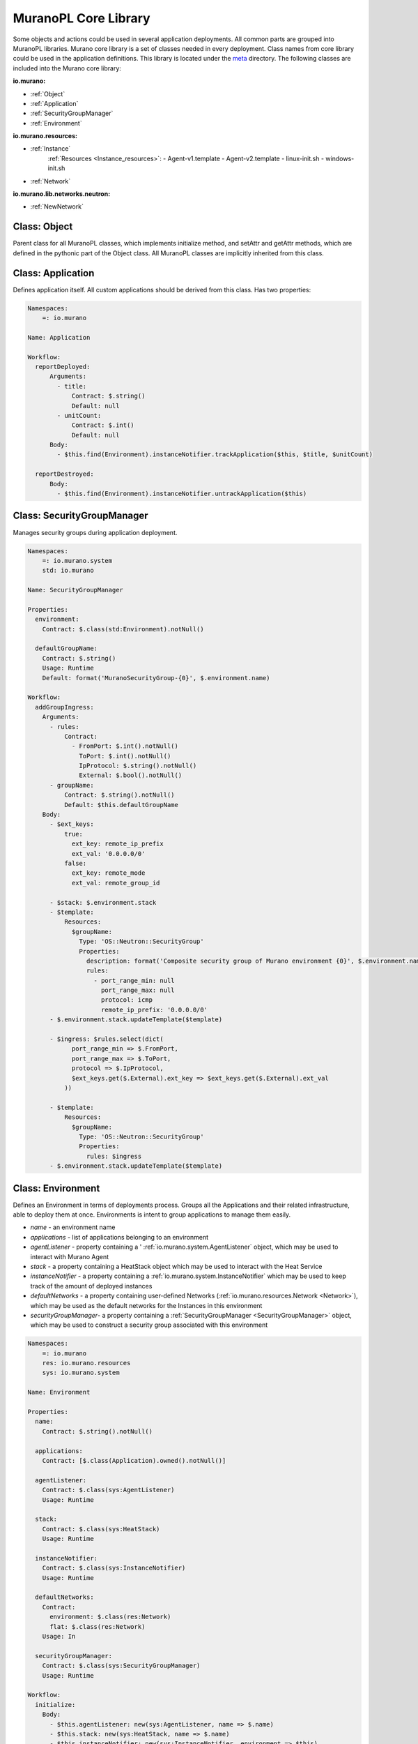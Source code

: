 ..
      Copyright 2014 Mirantis, Inc.

      Licensed under the Apache License, Version 2.0 (the "License"); you may
      not use this file except in compliance with the License. You may obtain
      a copy of the License at

          http://www.apache.org/licenses/LICENSE-2.0

      Unless required by applicable law or agreed to in writing, software
      distributed under the License is distributed on an "AS IS" BASIS, WITHOUT
      WARRANTIES OR CONDITIONS OF ANY KIND, either express or implied. See the
      License for the specific language governing permissions and limitations
      under the License.

.. _cory_library:

=====================
MuranoPL Core Library
=====================

Some objects and actions could be used in several application deployments. All common parts are grouped into MuranoPL libraries.
Murano core library is a set of classes needed in every deployment. Class names from core library could be used in the application definitions.
This library is located under the `meta <https://github.com/stackforge/murano-api/tree/master/meta/io.murano>`_ directory.
The following classes are included into the Murano core library:

**io.murano:**

- :ref:`Object`
- :ref:`Application`
- :ref:`SecurityGroupManager`
- :ref:`Environment`

**io.murano.resources:**

- :ref:`Instance`
    :ref:`Resources <Instance_resources>`:
    - Agent-v1.template
    - Agent-v2.template
    - linux-init.sh
    - windows-init.sh
- :ref:`Network`

**io.murano.lib.networks.neutron:**

- :ref:`NewNetwork`

.. _Object:

Class: Object
=============
Parent class for all MuranoPL classes, which implements initialize method, and setAttr and getAttr methods, which are defined in the pythonic part of the Object class.
All MuranoPL classes are implicitly inherited from this class.

.. _Application:

Class: Application
==================
Defines application itself. All custom applications should be derived from this class.
Has two properties:

.. code-block:: yaml

    Namespaces:
        =: io.murano

    Name: Application

    Workflow:
      reportDeployed:
          Arguments:
            - title:
                Contract: $.string()
                Default: null
            - unitCount:
                Contract: $.int()
                Default: null
          Body:
            - $this.find(Environment).instanceNotifier.trackApplication($this, $title, $unitCount)

      reportDestroyed:
          Body:
            - $this.find(Environment).instanceNotifier.untrackApplication($this)


.. _SecurityGroupManager:

Class: SecurityGroupManager
===========================
Manages  security groups during application deployment.

.. code-block:: yaml

    Namespaces:
        =: io.murano.system
        std: io.murano

    Name: SecurityGroupManager

    Properties:
      environment:
        Contract: $.class(std:Environment).notNull()

      defaultGroupName:
        Contract: $.string()
        Usage: Runtime
        Default: format('MuranoSecurityGroup-{0}', $.environment.name)

    Workflow:
      addGroupIngress:
        Arguments:
          - rules:
              Contract:
                - FromPort: $.int().notNull()
                  ToPort: $.int().notNull()
                  IpProtocol: $.string().notNull()
                  External: $.bool().notNull()
          - groupName:
              Contract: $.string().notNull()
              Default: $this.defaultGroupName
        Body:
          - $ext_keys:
              true:
                ext_key: remote_ip_prefix
                ext_val: '0.0.0.0/0'
              false:
                ext_key: remote_mode
                ext_val: remote_group_id

          - $stack: $.environment.stack
          - $template:
              Resources:
                $groupName:
                  Type: 'OS::Neutron::SecurityGroup'
                  Properties:
                    description: format('Composite security group of Murano environment {0}', $.environment.name)
                    rules:
                      - port_range_min: null
                        port_range_max: null
                        protocol: icmp
                        remote_ip_prefix: '0.0.0.0/0'
          - $.environment.stack.updateTemplate($template)

          - $ingress: $rules.select(dict(
                port_range_min => $.FromPort,
                port_range_max => $.ToPort,
                protocol => $.IpProtocol,
                $ext_keys.get($.External).ext_key => $ext_keys.get($.External).ext_val
              ))

          - $template:
              Resources:
                $groupName:
                  Type: 'OS::Neutron::SecurityGroup'
                  Properties:
                    rules: $ingress
          - $.environment.stack.updateTemplate($template)


.. _Environment:

Class: Environment
==================

Defines an Environment in terms of deployments process. Groups all the Applications and their related infrastructure, able to deploy them at once.
Environments is intent to group applications to manage them easily.

- *name* - an environment name
- *applications* - list of applications belonging to an environment
- *agentListener* -  property containing a ' :ref:`io.murano.system.AgentListener` object, which may be used to interact with Murano Agent
- *stack* - a property containing a HeatStack object which may be used to interact with the Heat Service
- *instanceNotifier* - a property containing a :ref:`io.murano.system.InstanceNotifier` which may be used to keep track of the amount of deployed instances
- *defaultNetworks* - a property containing user-defined Networks (:ref:`io.murano.resources.Network <Network>`), which may be used as the default networks for the Instances in this environment
- *securityGroupManager*- a property containing a :ref:`SecurityGroupManager <SecurityGroupManager>` object, which may be used to construct a security group associated with this environment

.. code-block:: yaml

    Namespaces:
        =: io.murano
        res: io.murano.resources
        sys: io.murano.system

    Name: Environment

    Properties:
      name:
        Contract: $.string().notNull()

      applications:
        Contract: [$.class(Application).owned().notNull()]

      agentListener:
        Contract: $.class(sys:AgentListener)
        Usage: Runtime

      stack:
        Contract: $.class(sys:HeatStack)
        Usage: Runtime

      instanceNotifier:
        Contract: $.class(sys:InstanceNotifier)
        Usage: Runtime

      defaultNetworks:
        Contract:
          environment: $.class(res:Network)
          flat: $.class(res:Network)
        Usage: In

      securityGroupManager:
        Contract: $.class(sys:SecurityGroupManager)
        Usage: Runtime

    Workflow:
      initialize:
        Body:
          - $this.agentListener: new(sys:AgentListener, name => $.name)
          - $this.stack: new(sys:HeatStack, name => $.name)
          - $this.instanceNotifier: new(sys:InstanceNotifier, environment => $this)
          - $this.reporter: new(sys:StatusReporter, environment => $this)
          - $this.securityGroupManager: new(sys:SecurityGroupManager, environment => $this)


      deploy:
        Body:
          - $.agentListener.start()
          - If: len($.applications) = 0
            Then:
              - $.stack.delete()
            Else:
              - $.applications.pselect($.deploy())
          - $.agentListener.stop()

.. _Instance:

Class: Instance
===============

Defines virtual machine parameters and manage instance lifecycle: spawning, deploying, joining to the network, applying security group and destroying.

- *name* - instance name
- *flavor* - instance flavor, defining virtual machine 'hardware' parameters
- *image* - instance image, defining operation system
- *keyname* - key pair name, used to make connect easily to the instance; optional
- *agent* - configures interaction with Murano Agent using :ref:`MuranoPL system class <io.murano.system.Agent>`
- *ipAddresses* - list of all IP addresses, assigned to an instance
- *networks* - configures type of networks, to which instance will be joined.
   Custom networks, that extends :ref:`Network class <Network>` could be specified and an instance will be connected to them
   and for a default environment network or flat network if corresponding values are set to true;
   without additional configurations, instance will be joined to the default network that are set in the current environment.
- *assignFloatingIp* - determines, if floating IP need to be assigned to an instance, default is false
- *floatingIpAddress* - IP addresses, assigned to an instance after an application deployment
- *securityGroupName* - security group, to which instance will be joined, could be set; optional

.. code-block:: yaml

    Namespaces:
      =: io.murano.resources
      std: io.murano
      sys: io.murano.system

    Name: Instance

    Properties:
      name:
        Contract: $.string().notNull()
      flavor:
        Contract: $.string().notNull()
      image:
        Contract: $.string().notNull()
      keyname:
        Contract: $.string()
        Default: null

      agent:
        Contract: $.class(sys:Agent)
        Usage: Runtime
      ipAddresses:
        Contract: [$.string()]
        Usage: Out
      networks:
        Contract:
          useEnvironmentNetwork: $.bool().notNull()
          useFlatNetwork: $.bool().notNull()
          customNetworks: [$.class(Network).notNull()]
        Default:
          useEnvironmentNetwork: true
          useFlatNetwork: false
          customNetworks: []
      assignFloatingIp:
        Contract: $.bool().notNull()
        Default: false
      floatingIpAddress:
        Contract: $.string()
        Usage: Out
      securityGroupName:
        Contract: $.string()
        Default: null

    Workflow:
      initialize:
        Body:
          - $.environment: $.find(std:Environment).require()
          - $.agent: new(sys:Agent, host => $)
          - $.resources: new(sys:Resources)

      deploy:
        Body:
          - $securityGroupName: coalesce(
                $.securityGroupName,
                $.environment.securityGroupManager.defaultGroupName
              )
          - $.createDefaultInstanceSecurityGroupRules($securityGroupName)

          - If: $.networks.useEnvironmentNetwork
            Then:
              $.joinNet($.environment.defaultNetworks.environment, $securityGroupName)
          - If: $.networks.useFlatNetwork
            Then:
              $.joinNet($.environment.defaultNetworks.flat, $securityGroupName)
          - $.networks.customNetworks.select($this.joinNet($, $securityGroupName))

          - $userData: $.prepareUserData()

          - $template:
              Resources:
                $.name:
                  Type: 'AWS::EC2::Instance'
                  Properties:
                    InstanceType: $.flavor
                    ImageId: $.image
                    UserData: $userData
                    KeyName: $.keyname

              Outputs:
                format('{0}-PublicIp', $.name):
                  Value:
                    - Fn::GetAtt: [$.name, PublicIp]
          - $.environment.stack.updateTemplate($template)
          - $.environment.stack.push()
          - $outputs: $.environment.stack.output()
          - $.ipAddresses: $outputs.get(format('{0}-PublicIp', $this.name))
          - $.floatingIpAddress: $outputs.get(format('{0}-FloatingIPaddress', $this.name))
          - $.environment.instanceNotifier.trackApplication($this)

      joinNet:
        Arguments:
          - net:
              Contract: $.class(Network)
          - securityGroupName:
              Contract: $.string()
        Body:
          - If: $net != null
            Then:
              - If: $.assignFloatingIp and (not bool($.getAttr(fipAssigned)))
                Then:
                  - $assignFip: true
                  - $.setAttr(fipAssigned, true)
                Else:
                  - $assignFip: false
              - $net.addHostToNetwork($, $assignFip, $securityGroupName)

      destroy:
        Body:
          - $template: $.environment.stack.current()
          - $patchBlock:
              op: remove
              path: format('/Resources/{0}', $.name)
          - $template: patch($template, $patchBlock)
          - $.environment.stack.setTemplate($template)
          - $.environment.stack.push()
          - $.environment.instanceNotifier.untrackApplication($this)

      createDefaultInstanceSecurityGroupRules:
        Arguments:
          - groupName:
              Contract: $.string().notNull()
        Body:

          - If: !yaql "'w' in toLower($.image)"
            Then:
              - $rules:
                  - ToPort: 3389
                    IpProtocol: tcp
                    FromPort: 3389
                    External: true
            Else:
              - $rules:
                  - ToPort: 22
                    IpProtocol: tcp
                    FromPort: 22
                    External: true
          - $.environment.securityGroupManager.addGroupIngress(
              rules => $rules, groupName => $groupName)

      getDefaultSecurityRules:
      prepareUserData:
        Body:
          - If: !yaql "'w' in toLower($.image)"
            Then:
              - $configFile: $.resources.string('Agent-v1.template')
              - $initScript: $.resources.string('windows-init.ps1')
            Else:
              - $configFile: $.resources.string('Agent-v2.template')
              - $initScript: $.resources.string('linux-init.sh')

          - $configReplacements:
              "%RABBITMQ_HOST%": config(rabbitmq, host)
              "%RABBITMQ_PORT%": config(rabbitmq, port)
              "%RABBITMQ_USER%": config(rabbitmq, login)
              "%RABBITMQ_PASSWORD%": config(rabbitmq, password)
              "%RABBITMQ_VHOST%": config(rabbitmq, virtual_host)
              "%RABBITMQ_SSL%": str(config(rabbitmq, ssl)).toLower()
              "%RABBITMQ_INPUT_QUEUE%": $.agent.queueName()
              "%RESULT_QUEUE%": $.environment.agentListener.queueName()

          - $scriptReplacements:
              "%AGENT_CONFIG_BASE64%": base64encode($configFile.replace($configReplacements))
              "%INTERNAL_HOSTNAME%": $.name
              "%MURANO_SERVER_ADDRESS%": coalesce(config(file_server), config(rabbitmq, host))
              "%CA_ROOT_CERT_BASE64%": ""

          - Return: $initScript.replace($scriptReplacements)

.. _Instance_resources:

Instance class uses the following resources:

- *Agent-v2.template* - Python Murano Agent template (This agent is unified and lately, Windows Agent will be included into it)
- *linux-init.sh* - Python Murano Agent initialization script, which sets up an agent with valid information, containing in                                                 updated agent template.
- *Agent-v1.template* - Windows Murano Agent template
- *windows-init.sh* -  Windows Murano Agent initialization script

.. _Network:

Class: Network
==============

Base abstract class for all MuranoPL classes, representing networks.

.. code-block:: yaml

    Namespaces:
        =: io.murano.resources

    Name: Network

    Workflow:
      addHostToNetwork:
        Arguments:
          - instance:
              Contract: $.class(Instance).notNull()
          - assignFloatingIp:
              Contract: $.bool().notNull()
              Default: false
          - securityGroupName:
              Contract: $.string()
              Default: null

.. _NewNetwork:

Class: NewNetwork
=================

Defining network type, using in Neutron.

- *name* - network name
- *autoUplink* - defines auto uplink network parameter; optional, turned on by default
- *autogenerateSubnet* - defines auto subnet generation; optional, turned on by default
- *subnetCidr* - CIDR, defining network subnet, optional
- *dnsNameserver* - DNS server name, optional
- *useDefaultDns* - defines ether set default DNS or not, optional, turned on by default

.. code-block:: yaml

    Namespaces:
      =: io.murano.lib.networks.neutron
      res: io.murano.resources
      std: io.murano
      sys: io.murano.system

    Name: NewNetwork

    Extends: res:Network

    Properties:
      name:
        Contract: $.string().notNull()

      externalRouterId:
        Contract: $.string()
        Usage: InOut

      autoUplink:
        Contract: $.bool().notNull()
        Default: true

      autogenerateSubnet:
        Contract: $.bool().notNull()
        Default: true

      subnetCidr:
        Contract: $.string()
        Usage: InOut

      dnsNameserver:
        Contract: $.string()
        Usage: InOut

      useDefaultDns:
        Contract: $.bool().notNull()
        Default: true

    Workflow:
      initialize:
        Body:
          - $.environment: $.find(std:Environment).require()
          - $.netExplorer: new(sys:NetworkExplorer)

      deploy:
        Body:
          - $.ensureNetworkConfigured()
          - $.environment.instanceNotifier.untrackApplication($this)

      addHostToNetwork:
        Arguments:
          - instance:
              Contract: $.class(res:Instance).notNull()
          - assignFloatingIp:
              Contract: $.bool().notNull()
              Default: false
          - securityGroupName:
              Contract: $.string()
              Default: null
        Body:
          - $.ensureNetworkConfigured()
          - $portname: $instance.name + '-port-to-' + $.id()
          - $template:
              Resources:
                $portname:
                  Type: 'OS::Neutron::Port'
                  Properties:
                    network_id: {Ref: $.net_res_name}
                    fixed_ips: [{subnet_id: {Ref: $.subnet_res_name}}]
                    security_groups:
                      - Ref: $securityGroupName
                $instance.name:
                  Properties:
                    NetworkInterfaces:
                      - Ref: $portname
          - $.environment.stack.updateTemplate($template)

          - If: $assignFloatingIp
            Then:
              - $extNetId: $.netExplorer.getExternalNetworkIdForRouter($.externalRouterId)
              - If: $extNetId != null
                Then:
                  - $fip_name: $instance.name + '-FloatingIP-' + $.id()
                  - $template:
                      Resources:
                        $fip_name:
                          Type: 'OS::Neutron::FloatingIP'
                          Properties:
                            floating_network_id: $extNetId
                        $instance.name + '-FloatingIpAssoc-' + $.id():
                          Type: 'OS::Neutron::FloatingIPAssociation'
                          Properties:
                            floatingip_id:
                              Ref: $fip_name
                            port_id:
                              Ref: $portname
                      Outputs:
                        $instance.name + '-FloatingIPaddress':
                          Value:
                            Fn::GetAtt:
                              - $fip_name
                              - floating_ip_address
                          Description: Floating IP assigned
                  - $.environment.stack.updateTemplate($template)

      ensureNetworkConfigured:
        Body:
          - If: !yaql "not bool($.getAttr(networkConfigured))"
            Then:
              - If: $.useDefaultDns and (not bool($.dnsNameserver))
                Then:
                  - $.dnsNameserver: $.netExplorer.getDefaultDns()

              - $.net_res_name: $.name + '-net-' + $.id()
              - $.subnet_res_name: $.name + '-subnet-' + $.id()
              - $.createNetwork()
              - If: $.autoUplink and (not bool($.externalRouterId))
                Then:
                  - $.externalRouterId: $.netExplorer.getDefaultRouter()
              - If: $.autogenerateSubnet and (not bool($.subnetCidr))
                Then:
                  - $.subnetCidr: $.netExplorer.getAvailableCidr($.externalRouterId, $.id())
              - $.createSubnet()
              - If: !yaql "bool($.externalRouterId)"
                Then:
                  - $.createRouterInterface()

              - $.environment.stack.push()
              - $.setAttr(networkConfigured, true)


      createNetwork:
        Body:
          - $template:
              Resources:
                $.net_res_name:
                  Type: 'OS::Neutron::Net'
                  Properties:
                    name: $.name
          - $.environment.stack.updateTemplate($template)

      createSubnet:
        Body:
          - $template:
              Resources:
                $.subnet_res_name:
                  Type: 'OS::Neutron::Subnet'
                  Properties:
                    network_id: {Ref: $.net_res_name}
                    ip_version: 4
                    dns_nameservers: [$.dnsNameserver]
                    cidr: $.subnetCidr
          - $.environment.stack.updateTemplate($template)

      createRouterInterface:
        Body:
          - $template:
              Resources:
                $.name + '-ri-' + $.id():
                  Type: 'OS::Neutron::RouterInterface'
                  Properties:
                    router_id: $.externalRouterId
                    subnet_id: {Ref: $.subnet_res_name}
          - $.environment.stack.updateTemplate($template)
